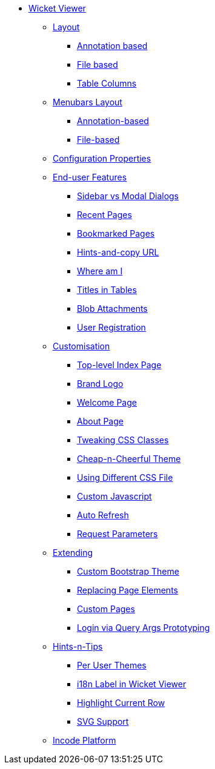 * xref:vw:ROOT:about.adoc[Wicket Viewer]

** xref:vw:ROOT:layout.adoc[Layout]
*** xref:vw:ROOT:layout/annotation-based.adoc[Annotation based]
*** xref:vw:ROOT:layout/file-based.adoc[File based]
*** xref:vw:ROOT:layout/table-columns.adoc[Table Columns]



** xref:vw:ROOT:menubars-layout.adoc[Menubars Layout]
*** xref:vw:ROOT:menubars-layout/annotation-based.adoc[Annotation-based]
*** xref:vw:ROOT:menubars-layout/file-based.adoc[File-based]



** xref:vw:ROOT:configuration-properties.adoc[Configuration Properties]



** xref:vw:ROOT:features.adoc[End-user Features]
*** xref:vw:ROOT:features/sidebar-vs-modal-dialogs.adoc[Sidebar vs Modal Dialogs]
*** xref:vw:ROOT:features/recent-pages.adoc[Recent Pages]
*** xref:vw:ROOT:features/bookmarked-pages.adoc[Bookmarked Pages]
*** xref:vw:ROOT:features/hints-and-copy-url.adoc[Hints-and-copy URL]
*** xref:vw:ROOT:features/where-am-i.adoc[Where am I]
*** xref:vw:ROOT:features/titles-in-tables.adoc[Titles in Tables]
*** xref:vw:ROOT:features/blob-attachments.adoc[Blob Attachments]
*** xref:vw:ROOT:features/user-registration.adoc[User Registration]



** xref:vw:ROOT:customisation.adoc[Customisation]
*** xref:vw:ROOT:customisation/top-level-index-page.adoc[Top-level Index Page]
*** xref:vw:ROOT:customisation/brand-logo.adoc[Brand Logo]
*** xref:vw:ROOT:customisation/welcome-page.adoc[Welcome Page]
*** xref:vw:ROOT:customisation/about-page.adoc[About Page]
*** xref:vw:ROOT:customisation/tweaking-css-classes.adoc[Tweaking CSS Classes]
*** xref:vw:ROOT:customisation/cheap-n-cheerful-theme.adoc[Cheap-n-Cheerful Theme]
*** xref:vw:ROOT:customisation/using-different-css-file.adoc[Using Different CSS File]
*** xref:vw:ROOT:customisation/custom-javascript.adoc[Custom Javascript]
*** xref:vw:ROOT:customisation/auto-refresh.adoc[Auto Refresh]
*** xref:vw:ROOT:customisation/request-parameters.adoc[Request Parameters]



** xref:vw:ROOT:extending.adoc[Extending]
*** xref:vw:ROOT:extending/custom-bootstrap-theme.adoc[Custom Bootstrap Theme]
*** xref:vw:ROOT:extending/replacing-page-elements.adoc[Replacing Page Elements]
*** xref:vw:ROOT:extending/custom-pages.adoc[Custom Pages]
*** xref:vw:ROOT:extending/login-via-query-args-prototyping.adoc[Login via Query Args Prototyping]



** xref:vw:ROOT:hints-and-tips.adoc[Hints-n-Tips]
*** xref:vw:ROOT:hints-and-tips/per-user-themes.adoc[Per User Themes]
*** xref:vw:ROOT:hints-and-tips/i18n-label-in-wicket-viewer.adoc[i18n Label in Wicket Viewer]
*** xref:vw:ROOT:hints-and-tips/highlight-current-row.adoc[Highlight Current Row]
*** xref:vw:ROOT:hints-and-tips/svg-support.adoc[SVG Support]



** xref:vw:ROOT:incode-platform.adoc[Incode Platform]



